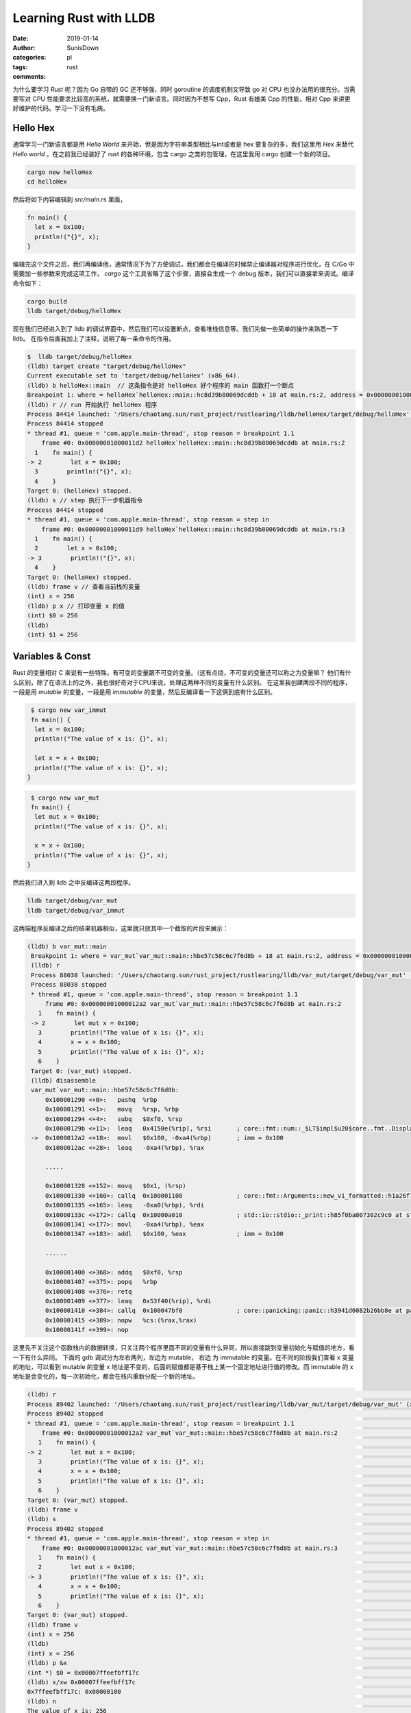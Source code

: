Learning Rust with LLDB
=================================================

:date: 2019-01-14
:author: SunisDown
:categories: pl
:tags: rust
:comments:


为什么要学习 `Rust` 呢？因为 Go 自带的 GC 还不够强，同时 goroutine 的调度机制又导致 go 对 CPU 也没办法用的很充分。当需要写对 CPU 性能要求比较高的系统，就需要换一门新语言。同时因为不想写 Cpp，Rust 有媲美 Cpp 的性能，相对 Cpp 来讲更好维护的代码。学习一下没有毛病。


Hello Hex
~~~~~~~~~~~~~~~~~~~~~~~~~~~~~~~~~~~~
通常学习一门新语言都是用 `Hello World` 来开始，但是因为字符串类型相比与int或者是 hex 要复杂的多，我们这里用 `Hex` 来替代 `Hello world` 。在之前我已经装好了 rust 的各种环境，包含 cargo 之类的包管理，在这里我用 cargo 创建一个新的项目。


.. code-block:: shell

                cargo new helloHex
                cd helloHex


然后将如下内容编辑到 `src/main.rs` 里面，              

.. code-block:: rust

    fn main() {
      let x = 0x100;
      println!("{}", x);
    }

编辑完这个文件之后，我们再编译他，通常情况下为了方便调试，我们都会在编译的时候禁止编译器对程序进行优化，在 C/Go 中需要加一些参数来完成这项工作， `cargo` 这个工具省略了这个步骤，直接会生成一个 debug 版本，我们可以直接拿来调试。编译命令如下：

.. code-block:: shell

   cargo build
   lldb target/debug/helloHex


现在我们已经进入到了 lldb 的调试界面中，然后我们可以设置断点，查看堆栈信息等。我们先做一些简单的操作来熟悉一下 lldb。 在指令后面我加上了注释，说明了每一条命令的作用。

.. code-block:: shell

              $  lldb target/debug/helloHex
              (lldb) target create "target/debug/helloHex"
              Current executable set to 'target/debug/helloHex' (x86_64).
              (lldb) b helloHex::main  // 这条指令是对 helloHex 好个程序的 main 函数打一个断点
              Breakpoint 1: where = helloHex`helloHex::main::hc8d39b80069dcddb + 18 at main.rs:2, address = 0x00000001000011d2
              (lldb) r // run 开始执行 helloHex 程序
              Process 84414 launched: '/Users/chaotang.sun/rust_project/rustlearing/lldb/helloHex/target/debug/helloHex' (x86_64)
              Process 84414 stopped
              * thread #1, queue = 'com.apple.main-thread', stop reason = breakpoint 1.1
                  frame #0: 0x00000001000011d2 helloHex`helloHex::main::hc8d39b80069dcddb at main.rs:2
                1    fn main() {
              -> 2        let x = 0x100;
                3        println!("{}", x);
                4    }
              Target 0: (helloHex) stopped.
              (lldb) s // step 执行下一步机器指令
              Process 84414 stopped
              * thread #1, queue = 'com.apple.main-thread', stop reason = step in
                  frame #0: 0x00000001000011d9 helloHex`helloHex::main::hc8d39b80069dcddb at main.rs:3
                1    fn main() {
                2        let x = 0x100;
              -> 3        println!("{}", x);
                4    }
              Target 0: (helloHex) stopped.
              (lldb) frame v // 查看当前栈的变量
              (int) x = 256
              (lldb) p x // 打印变量 x 的值
              (int) $0 = 256
              (lldb)
              (int) $1 = 256


Variables & Const
~~~~~~~~~~~~~~~~~~
Rust 的变量相对 C 来说有一些特殊，有可变的变量跟不可变的变量。（这有点绕，不可变的变量还可以称之为变量嘛？ 他们有什么区别，除了在语法上的之外，我也很好奇对于CPU来说，处理这两种不同的变量有什么区别。
在这里我创建两段不同的程序，一段是用 `mutable` 的变量，一段是用 `immutable` 的变量，然后反编译看一下这俩到底有什么区别。

.. code-block:: rust

   $ cargo new var_immut
   fn main() {
    let x = 0x100;
    println!("The value of x is: {}", x);

    let x = x + 0x100;
    println!("The value of x is: {}", x);
  }


.. code-block:: rust

   $ cargo new var_mut
   fn main() {
    let mut x = 0x100;
    println!("The value of x is: {}", x);

    x = x + 0x100;
    println!("The value of x is: {}", x);
  }
  
然后我们进入到 lldb 之中反编译这两段程序。

.. code-block:: shell

   lldb target/debug/var_mut
   lldb target/debug/var_immut

这两端程序反编译之后的结果机器相似，这里就只放其中一个截取的片段来展示：

.. code-block:: shell

   (lldb) b var_mut::main
    Breakpoint 1: where = var_mut`var_mut::main::hbe57c58c6c7f6d8b + 18 at main.rs:2, address = 0x00000001000012a2
    (lldb) r
    Process 88038 launched: '/Users/chaotang.sun/rust_project/rustlearing/lldb/var_mut/target/debug/var_mut' (x86_64)
    Process 88038 stopped
    * thread #1, queue = 'com.apple.main-thread', stop reason = breakpoint 1.1
        frame #0: 0x00000001000012a2 var_mut`var_mut::main::hbe57c58c6c7f6d8b at main.rs:2
      1    fn main() {
    -> 2        let mut x = 0x100;
      3        println!("The value of x is: {}", x);
      4        x = x + 0x100;
      5        println!("The value of x is: {}", x);
      6    }
    Target 0: (var_mut) stopped.
    (lldb) disassemble
    var_mut`var_mut::main::hbe57c58c6c7f6d8b:
        0x100001290 <+0>:   pushq  %rbp
        0x100001291 <+1>:   movq   %rsp, %rbp
        0x100001294 <+4>:   subq   $0xf0, %rsp
        0x10000129b <+11>:  leaq   0x4150e(%rip), %rsi       ; core::fmt::num::_$LT$impl$u20$core..fmt..Display$u20$for$u20$i32$GT$::fmt::h04ca12b7570d3d05 at num.rs:201
    ->  0x1000012a2 <+18>:  movl   $0x100, -0xa4(%rbp)       ; imm = 0x100
        0x1000012ac <+28>:  leaq   -0xa4(%rbp), %rax

        .....

        0x100001328 <+152>: movq   $0x1, (%rsp)
        0x100001330 <+160>: callq  0x100001100               ; core::fmt::Arguments::new_v1_formatted::h1a26f71ed7a6be2c at mod.rs:363
        0x100001335 <+165>: leaq   -0xa0(%rbp), %rdi
        0x10000133c <+172>: callq  0x10000a010               ; std::io::stdio::_print::h85f0ba007302c9c0 at stdio.rs:708
        0x100001341 <+177>: movl   -0xa4(%rbp), %eax
        0x100001347 <+183>: addl   $0x100, %eax              ; imm = 0x100

        ......

        0x100001400 <+368>: addq   $0xf0, %rsp
        0x100001407 <+375>: popq   %rbp
        0x100001408 <+376>: retq
        0x100001409 <+377>: leaq   0x53f40(%rip), %rdi
        0x100001410 <+384>: callq  0x100047bf0               ; core::panicking::panic::h3941d6082b26bb8e at panicking.rs:44
        0x100001415 <+389>: nopw   %cs:(%rax,%rax)
        0x10000141f <+399>: nop


这里先不关注这个函数栈内的数据转换，只关注两个程序里面不同的变量有什么异同，所以直接跳到变量初始化与赋值的地方，看一下有什么异同。 下面的 gdb 调试分为左右两列，左边为 mutable， 右边 为 immutable 的变量。在不同的阶段我们查看 x 变量的地址，可以看到 mutable 的变量 x 地址是不变的，后面的赋值都是基于栈上某一个固定地址进行值的修改。而 immutable 的 x 地址是会变化的，每一次初始化，都会在栈内重新分配一个新的地址。

.. code-block:: shell


    (lldb) r                                                                                                               │(lldb) r
    Process 89402 launched: '/Users/chaotang.sun/rust_project/rustlearing/lldb/var_mut/target/debug/var_mut' (x86_64)      │Process 89331 launched: '/Users/chaotang.sun/rust_project/rustlearing/lldb/var_immut/target/debug/var_immut' (x86_64)
    Process 89402 stopped                                                                                                  │Process 89331 stopped
    * thread #1, queue = 'com.apple.main-thread', stop reason = breakpoint 1.1                                             │* thread #1, queue = 'com.apple.main-thread', stop reason = breakpoint 1.1
        frame #0: 0x00000001000012a2 var_mut`var_mut::main::hbe57c58c6c7f6d8b at main.rs:2                                 │    frame #0: 0x0000000100001242 var_immut`var_immut::main::hab4d3d25ce94e8b3 at main.rs:2
       1    fn main() {                                                                                                    │   1    fn main() {
    -> 2        let mut x = 0x100;                                                                                         │-> 2        let x = 0x100;
       3        println!("The value of x is: {}", x);                                                                      │   3        println!("The value of x is: {}", x);
       4        x = x + 0x100;                                                                                             │   4        let x = x + 0x100;
       5        println!("The value of x is: {}", x);                                                                      │   5        println!("The value of x is: {}", x);
       6    }                                                                                                              │   6    }
    Target 0: (var_mut) stopped.                                                                                           │Target 0: (var_immut) stopped.
    (lldb) frame v                                                                                                         │(lldb) frame v
    (lldb) s                                                                                                               │(lldb) s
    Process 89402 stopped                                                                                                  │Process 89331 stopped
    * thread #1, queue = 'com.apple.main-thread', stop reason = step in                                                    │* thread #1, queue = 'com.apple.main-thread', stop reason = step in
        frame #0: 0x00000001000012ac var_mut`var_mut::main::hbe57c58c6c7f6d8b at main.rs:3                                 │    frame #0: 0x000000010000124c var_immut`var_immut::main::hab4d3d25ce94e8b3 at main.rs:3
       1    fn main() {                                                                                                    │   1    fn main() {
       2        let mut x = 0x100;                                                                                         │   2        let x = 0x100;
    -> 3        println!("The value of x is: {}", x);                                                                      │-> 3        println!("The value of x is: {}", x);
       4        x = x + 0x100;                                                                                             │   4        let x = x + 0x100;
       5        println!("The value of x is: {}", x);                                                                      │   5        println!("The value of x is: {}", x);
       6    }                                                                                                              │   6    }
    Target 0: (var_mut) stopped.                                                                                           │Target 0: (var_immut) stopped.
    (lldb) frame v                                                                                                         │(lldb) frame v
    (int) x = 256                                                                                                          │(int) x = 256
    (lldb)                                                                                                                 │(lldb)
    (int) x = 256                                                                                                          │(int) x = 256
    (lldb) p &x                                                                                                            │(lldb) p &x
    (int *) $0 = 0x00007ffeefbff17c                                                                                        │(int *) $0 = 0x00007ffeefbff164
    (lldb) x/xw 0x00007ffeefbff17c                                                                                         │(lldb) x/xw 0x00007ffeefbff164
    0x7ffeefbff17c: 0x00000100                                                                                             │0x7ffeefbff164: 0x00000100
    (lldb) n                                                                                                               │(lldb) n
    The value of x is: 256                                                                                                 │The value of x is: 256
    Process 89443 stopped                                                                                                  │Process 89452 stopped
    * thread #1, queue = 'com.apple.main-thread', stop reason = step over                                                  │* thread #1, queue = 'com.apple.main-thread', stop reason = step over
        frame #0: 0x0000000100001341 var_mut`var_mut::main::hbe57c58c6c7f6d8b at main.rs:4                                 │    frame #0: 0x00000001000012e1 var_immut`var_immut::main::hab4d3d25ce94e8b3 at main.rs:4
       1    fn main() {                                                                                                    │   1    fn main() {
       2        let mut x = 0x100;                                                                                         │   2        let x = 0x100;
       3        println!("The value of x is: {}", x);                                                                      │   3        println!("The value of x is: {}", x);
    -> 4        x = x + 0x100;                                                                                             │-> 4        let x = x + 0x100;
       5        println!("The value of x is: {}", x);                                                                      │   5        println!("The value of x is: {}", x);
       6    }                                                                                                              │   6    }
    Target 0: (var_mut) stopped.                                                                                           │Target 0: (var_immut) stopped.
    (lldb) n                                                                                                               │(lldb) n
    Process 89443 stopped                                                                                                  │Process 89452 stopped
    * thread #1, queue = 'com.apple.main-thread', stop reason = step over                                                  │* thread #1, queue = 'com.apple.main-thread', stop reason = step over
        frame #0: 0x0000000100001371 var_mut`var_mut::main::hbe57c58c6c7f6d8b at main.rs:5                                 │    frame #0: 0x000000010000130e var_immut`var_immut::main::hab4d3d25ce94e8b3 at main.rs:5
       2        let mut x = 0x100;                                                                                         │   2        let x = 0x100;
       3        println!("The value of x is: {}", x);                                                                      │   3        println!("The value of x is: {}", x);
       4        x = x + 0x100;                                                                                             │   4        let x = x + 0x100;
    -> 5        println!("The value of x is: {}", x);                                                                      │-> 5        println!("The value of x is: {}", x);
       6    }                                                                                                              │   6    }
    Target 0: (var_mut) stopped.                                                                                           │Target 0: (var_immut) stopped.
    (lldb) frame v                                                                                                         │(lldb) frame v
    (int) x = 512                                                                                                          │(int) x = 256
    (lldb) p &x                                                                                                            │(int) x = 512
    (int *) $1 = 0x00007ffeefbff17c                                                                                        │(lldb) p &x
    (lldb)                                                                                                                 │(int *) $1 = 0x00007ffeefbff1bc
    (lldb) x/xw 0x00007ffeefbff17c                                                                                         │(lldb) x/xw 0x00007ffeefbff1bc
    0x7ffeefbff17c: 0x00000200                                                                                             │0x7ffeefbff1bc: 0x00000200
